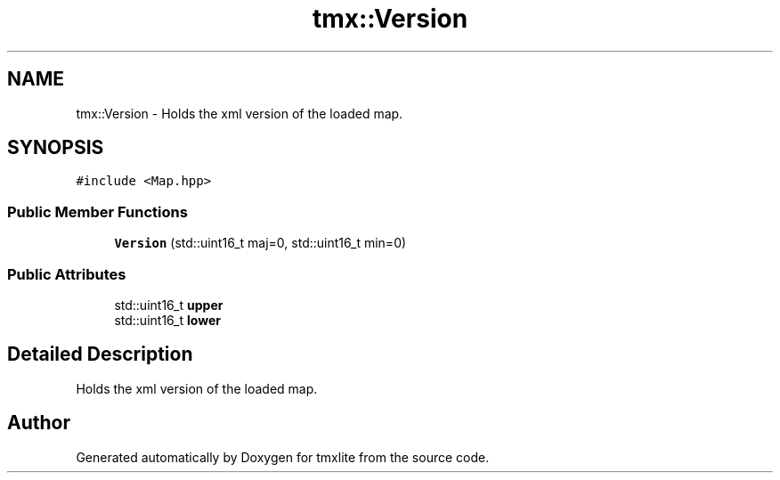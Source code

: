 .TH "tmx::Version" 3 "Tue Dec 31 2019" "Version 1.0.0" "tmxlite" \" -*- nroff -*-
.ad l
.nh
.SH NAME
tmx::Version \- Holds the xml version of the loaded map\&.  

.SH SYNOPSIS
.br
.PP
.PP
\fC#include <Map\&.hpp>\fP
.SS "Public Member Functions"

.in +1c
.ti -1c
.RI "\fBVersion\fP (std::uint16_t maj=0, std::uint16_t min=0)"
.br
.in -1c
.SS "Public Attributes"

.in +1c
.ti -1c
.RI "std::uint16_t \fBupper\fP"
.br
.ti -1c
.RI "std::uint16_t \fBlower\fP"
.br
.in -1c
.SH "Detailed Description"
.PP 
Holds the xml version of the loaded map\&. 

.SH "Author"
.PP 
Generated automatically by Doxygen for tmxlite from the source code\&.
